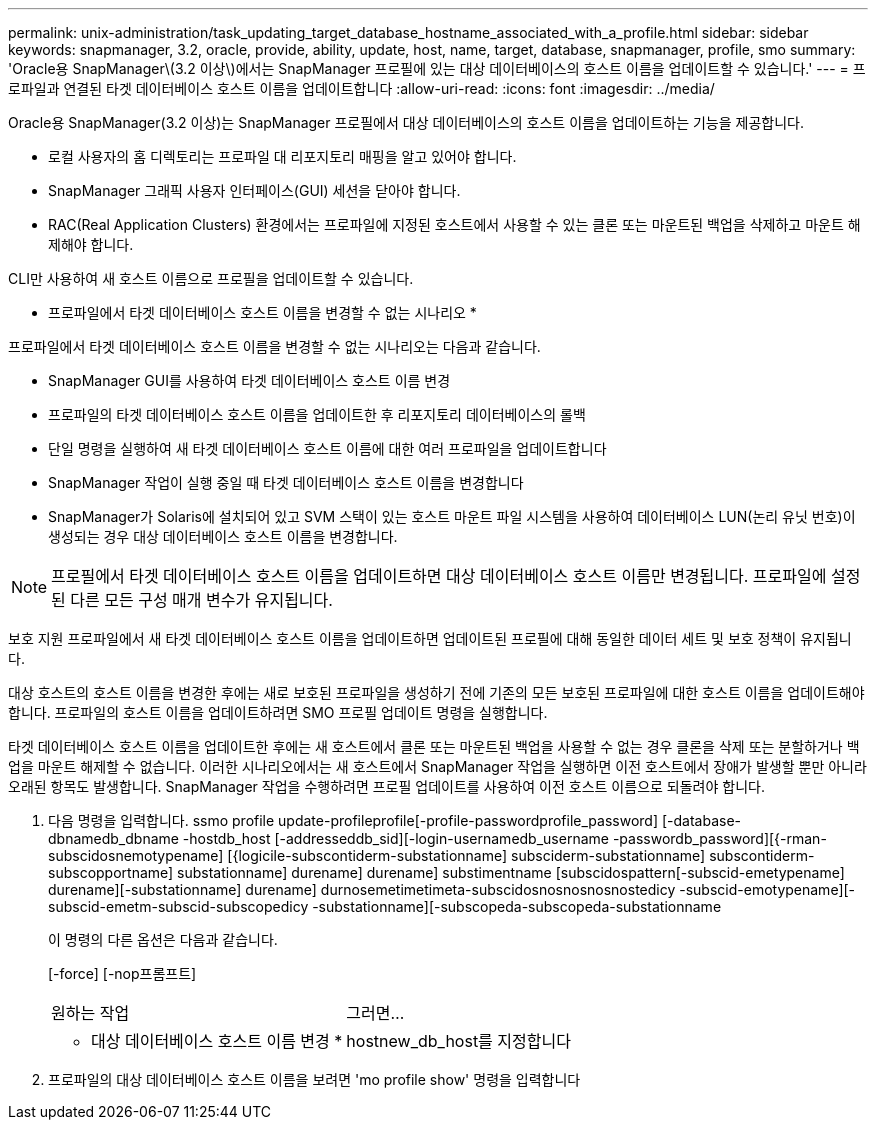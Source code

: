 ---
permalink: unix-administration/task_updating_target_database_hostname_associated_with_a_profile.html 
sidebar: sidebar 
keywords: snapmanager, 3.2, oracle, provide, ability, update, host, name, target, database, snapmanager, profile, smo 
summary: 'Oracle용 SnapManager\(3.2 이상\)에서는 SnapManager 프로필에 있는 대상 데이터베이스의 호스트 이름을 업데이트할 수 있습니다.' 
---
= 프로파일과 연결된 타겟 데이터베이스 호스트 이름을 업데이트합니다
:allow-uri-read: 
:icons: font
:imagesdir: ../media/


[role="lead"]
Oracle용 SnapManager(3.2 이상)는 SnapManager 프로필에서 대상 데이터베이스의 호스트 이름을 업데이트하는 기능을 제공합니다.

* 로컬 사용자의 홈 디렉토리는 프로파일 대 리포지토리 매핑을 알고 있어야 합니다.
* SnapManager 그래픽 사용자 인터페이스(GUI) 세션을 닫아야 합니다.
* RAC(Real Application Clusters) 환경에서는 프로파일에 지정된 호스트에서 사용할 수 있는 클론 또는 마운트된 백업을 삭제하고 마운트 해제해야 합니다.


CLI만 사용하여 새 호스트 이름으로 프로필을 업데이트할 수 있습니다.

* 프로파일에서 타겟 데이터베이스 호스트 이름을 변경할 수 없는 시나리오 *

프로파일에서 타겟 데이터베이스 호스트 이름을 변경할 수 없는 시나리오는 다음과 같습니다.

* SnapManager GUI를 사용하여 타겟 데이터베이스 호스트 이름 변경
* 프로파일의 타겟 데이터베이스 호스트 이름을 업데이트한 후 리포지토리 데이터베이스의 롤백
* 단일 명령을 실행하여 새 타겟 데이터베이스 호스트 이름에 대한 여러 프로파일을 업데이트합니다
* SnapManager 작업이 실행 중일 때 타겟 데이터베이스 호스트 이름을 변경합니다
* SnapManager가 Solaris에 설치되어 있고 SVM 스택이 있는 호스트 마운트 파일 시스템을 사용하여 데이터베이스 LUN(논리 유닛 번호)이 생성되는 경우 대상 데이터베이스 호스트 이름을 변경합니다.



NOTE: 프로필에서 타겟 데이터베이스 호스트 이름을 업데이트하면 대상 데이터베이스 호스트 이름만 변경됩니다. 프로파일에 설정된 다른 모든 구성 매개 변수가 유지됩니다.

보호 지원 프로파일에서 새 타겟 데이터베이스 호스트 이름을 업데이트하면 업데이트된 프로필에 대해 동일한 데이터 세트 및 보호 정책이 유지됩니다.

대상 호스트의 호스트 이름을 변경한 후에는 새로 보호된 프로파일을 생성하기 전에 기존의 모든 보호된 프로파일에 대한 호스트 이름을 업데이트해야 합니다. 프로파일의 호스트 이름을 업데이트하려면 SMO 프로필 업데이트 명령을 실행합니다.

타겟 데이터베이스 호스트 이름을 업데이트한 후에는 새 호스트에서 클론 또는 마운트된 백업을 사용할 수 없는 경우 클론을 삭제 또는 분할하거나 백업을 마운트 해제할 수 없습니다. 이러한 시나리오에서는 새 호스트에서 SnapManager 작업을 실행하면 이전 호스트에서 장애가 발생할 뿐만 아니라 오래된 항목도 발생합니다. SnapManager 작업을 수행하려면 프로필 업데이트를 사용하여 이전 호스트 이름으로 되돌려야 합니다.

. 다음 명령을 입력합니다. ssmo profile update-profileprofile[-profile-passwordprofile_password] [-database-dbnamedb_dbname -hostdb_host [-addresseddb_sid][-login-usernamedb_username -passwordb_password][{-rman-subscidosnemotypename] [{logicile-subscontiderm-substationname] subsciderm-substationname] subscontiderm-subscopportname] substationname] durename] durename] substimentname [subscidospattern[-subscid-emetypename] durename][-substationname] durename] durnosemetimetimeta-subscidosnosnosnosnostedicy -subscid-emotypename][-subscid-emetm-subscid-subscopedicy -substationname][-subscopeda-subscopeda-substationname
+
이 명령의 다른 옵션은 다음과 같습니다.

+
[-force] [-nop프롬프트]

+
|===


| 원하는 작업 | 그러면... 


 a| 
* 대상 데이터베이스 호스트 이름 변경 *
 a| 
hostnew_db_host를 지정합니다

|===
. 프로파일의 대상 데이터베이스 호스트 이름을 보려면 'mo profile show' 명령을 입력합니다

